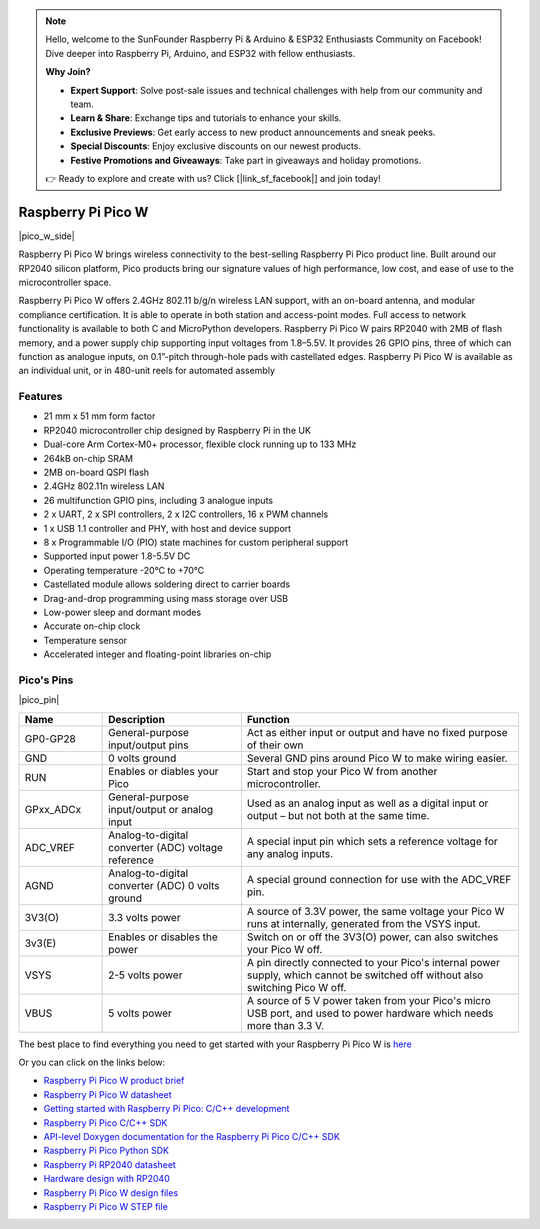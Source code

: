 .. note::

    Hello, welcome to the SunFounder Raspberry Pi & Arduino & ESP32 Enthusiasts Community on Facebook! Dive deeper into Raspberry Pi, Arduino, and ESP32 with fellow enthusiasts.

    **Why Join?**

    - **Expert Support**: Solve post-sale issues and technical challenges with help from our community and team.
    - **Learn & Share**: Exchange tips and tutorials to enhance your skills.
    - **Exclusive Previews**: Get early access to new product announcements and sneak peeks.
    - **Special Discounts**: Enjoy exclusive discounts on our newest products.
    - **Festive Promotions and Giveaways**: Take part in giveaways and holiday promotions.

    👉 Ready to explore and create with us? Click [|link_sf_facebook|] and join today!

.. _cpn_pico_w:

Raspberry Pi Pico W
=======================================

|pico_w_side|

Raspberry Pi Pico W brings wireless connectivity to the best-selling Raspberry Pi Pico
product line. Built around our RP2040 silicon platform, Pico products bring our signature
values of high performance, low cost, and ease of use to the microcontroller space.

Raspberry Pi Pico W offers 2.4GHz 802.11 b/g/n wireless LAN support, with an on-board
antenna, and modular compliance certification. It is able to operate in both station and
access-point modes. Full access to network functionality is available to both C and
MicroPython developers.
Raspberry Pi Pico W pairs RP2040 with 2MB of flash memory, and a power supply chip
supporting input voltages from 1.8–5.5V. It provides 26 GPIO pins, three of which can
function as analogue inputs, on 0.1”-pitch through-hole pads with castellated edges.
Raspberry Pi Pico W is available as an individual unit, or in 480-unit reels for automated
assembly

Features
--------------

* 21 mm x 51 mm form factor
* RP2040 microcontroller chip designed by Raspberry Pi in the UK
* Dual-core Arm Cortex-M0+ processor, flexible clock running up to 133 MHz
* 264kB on-chip SRAM
* 2MB on-board QSPI flash
* 2.4GHz 802.11n wireless LAN
* 26 multifunction GPIO pins, including 3 analogue inputs
* 2 x UART, 2 x SPI controllers, 2 x I2C controllers, 16 x PWM channels
* 1 x USB 1.1 controller and PHY, with host and device support
* 8 x Programmable I/O (PIO) state machines for custom peripheral support
* Supported input power 1.8-5.5V DC
* Operating temperature -20°C to +70°C
* Castellated module allows soldering direct to carrier boards
* Drag-and-drop programming using mass storage over USB
* Low-power sleep and dormant modes
* Accurate on-chip clock
* Temperature sensor
* Accelerated integer and floating-point libraries on-chip

Pico's Pins
------------

|pico_pin|


.. list-table::
    :widths: 3 5 10
    :header-rows: 1

    *   - Name
        - Description
        - Function
    *   - GP0-GP28
        - General-purpose input/output pins
        - Act as either input or output and have no fixed purpose of their own
    *   - GND
        - 0 volts ground
        - Several GND pins around Pico W to make wiring easier.
    *   - RUN
        - Enables or diables your Pico
        - Start and stop your Pico W from another microcontroller.
    *   - GPxx_ADCx
        - General-purpose input/output or analog input
        - Used as an analog input as well as a digital input or output – but not both at the same time.
    *   - ADC_VREF
        - Analog-to-digital converter (ADC) voltage reference
        - A special input pin which sets a reference voltage for any analog inputs.
    *   - AGND
        - Analog-to-digital converter (ADC) 0 volts ground
        - A special ground connection for use with the ADC_VREF pin.
    *   - 3V3(O)
        - 3.3 volts power
        - A source of 3.3V power, the same voltage your Pico W runs at internally, generated from the VSYS input.
    *   - 3v3(E)
        - Enables or disables the power
        - Switch on or off the 3V3(O) power, can also switches your Pico W off.
    *   - VSYS
        - 2-5 volts power
        - A pin directly connected to your Pico's internal power supply, which cannot be switched off without also switching Pico W off.
    *   - VBUS
        - 5 volts power
        - A source of 5 V power taken from your Pico's micro USB port, and used to power hardware which needs more than 3.3 V.

The best place to find everything you need to get started with your Raspberry Pi Pico W is `here <https://www.raspberrypi.com/documentation/microcontrollers/raspberry-pi-pico.html>`_

Or you can click on the links below: 

* `Raspberry Pi Pico W product brief <https://datasheets.raspberrypi.com/picow/pico-w-product-brief.pdf>`_
* `Raspberry Pi Pico W datasheet <https://datasheets.raspberrypi.com/picow/pico-w-datasheet.pdf>`_
* `Getting started with Raspberry Pi Pico: C/C++ development <https://datasheets.raspberrypi.org/pico/getting-started-with-pico.pdf>`_
* `Raspberry Pi Pico C/C++ SDK <https://datasheets.raspberrypi.org/pico/raspberry-pi-pico-c-sdk.pdf>`_
* `API-level Doxygen documentation for the Raspberry Pi Pico C/C++ SDK <https://raspberrypi.github.io/pico-sdk-doxygen/>`_
* `Raspberry Pi Pico Python SDK <https://datasheets.raspberrypi.org/pico/raspberry-pi-pico-python-sdk.pdf>`_
* `Raspberry Pi RP2040 datasheet <https://datasheets.raspberrypi.org/rp2040/rp2040-datasheet.pdf>`_
* `Hardware design with RP2040 <https://datasheets.raspberrypi.org/rp2040/hardware-design-with-rp2040.pdf>`_
* `Raspberry Pi Pico W design files <https://datasheets.raspberrypi.com/picow/RPi-PicoW-PUBLIC-20220607.zip>`_
* `Raspberry Pi Pico W STEP file <https://datasheets.raspberrypi.com/picow/PicoW-step.zip>`_
